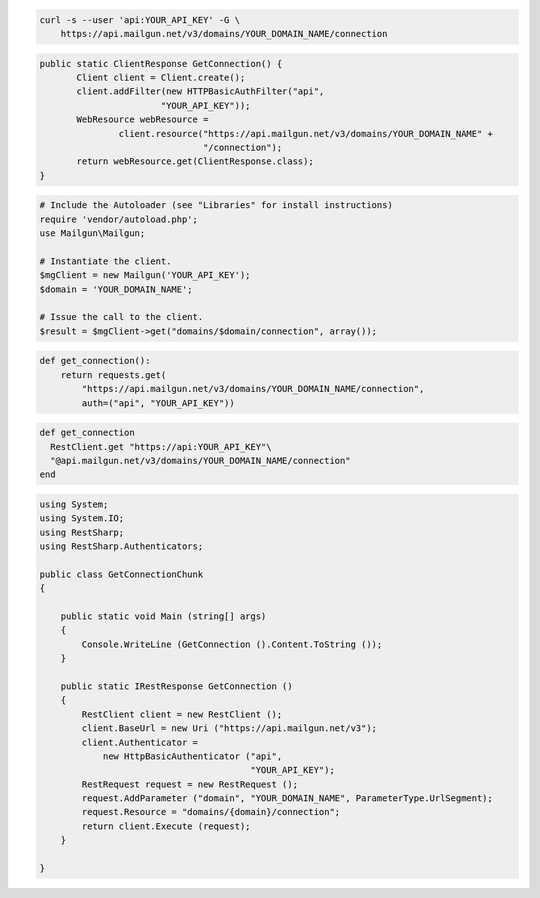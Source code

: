 
.. code-block:: bash

    curl -s --user 'api:YOUR_API_KEY' -G \
	https://api.mailgun.net/v3/domains/YOUR_DOMAIN_NAME/connection

.. code-block:: java

 public static ClientResponse GetConnection() {
	Client client = Client.create();
	client.addFilter(new HTTPBasicAuthFilter("api",
			"YOUR_API_KEY"));
	WebResource webResource =
		client.resource("https://api.mailgun.net/v3/domains/YOUR_DOMAIN_NAME" +
				"/connection");
	return webResource.get(ClientResponse.class);
 }

.. code-block:: php

  # Include the Autoloader (see "Libraries" for install instructions)
  require 'vendor/autoload.php';
  use Mailgun\Mailgun;

  # Instantiate the client.
  $mgClient = new Mailgun('YOUR_API_KEY');
  $domain = 'YOUR_DOMAIN_NAME';

  # Issue the call to the client.
  $result = $mgClient->get("domains/$domain/connection", array());

.. code-block:: py

 def get_connection():
     return requests.get(
         "https://api.mailgun.net/v3/domains/YOUR_DOMAIN_NAME/connection",
         auth=("api", "YOUR_API_KEY"))

.. code-block:: rb

 def get_connection
   RestClient.get "https://api:YOUR_API_KEY"\
   "@api.mailgun.net/v3/domains/YOUR_DOMAIN_NAME/connection"
 end

.. code-block:: csharp

  using System;
  using System.IO;
  using RestSharp;
  using RestSharp.Authenticators;
  
  public class GetConnectionChunk
  {
  
      public static void Main (string[] args)
      {
          Console.WriteLine (GetConnection ().Content.ToString ());
      }
  
      public static IRestResponse GetConnection ()
      {
          RestClient client = new RestClient ();
          client.BaseUrl = new Uri ("https://api.mailgun.net/v3");
          client.Authenticator =
              new HttpBasicAuthenticator ("api",
                                          "YOUR_API_KEY");
          RestRequest request = new RestRequest ();
          request.AddParameter ("domain", "YOUR_DOMAIN_NAME", ParameterType.UrlSegment);
          request.Resource = "domains/{domain}/connection";
          return client.Execute (request);
      }
  
  }
